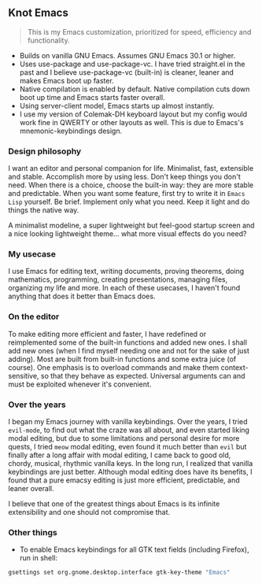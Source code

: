** Knot Emacs

#+BEGIN_QUOTE
This is my Emacs customization, prioritized for speed, efficiency and functionality.
#+END_QUOTE

+ Builds on vanilla GNU Emacs. Assumes GNU Emacs 30.1 or higher.
+ Uses use-package and use-package-vc. I have tried straight.el in the past and I believe use-package-vc (built-in) is cleaner, leaner and makes Emacs boot up faster.
+ Native compilation is enabled by default. Native compilation cuts down boot up time and Emacs starts faster overall.
+ Using server-client model, Emacs starts up almost instantly.
+ I use my version of Colemak-DH keyboard layout but my config would work fine in QWERTY or other layouts as well. This is due to Emacs's mnemonic-keybindings design.

*** Design philosophy

I want an editor and personal companion for life. Minimalist, fast, extensible and stable. Accomplish more by using less. Don't keep things you don't need. When there is a choice, choose the built-in way: they are more stable and predictable. When you want some feature, first try to write it in ~Emacs Lisp~ yourself. Be brief. Implement only what you need. Keep it light and do things the native way.

A minimalist modeline, a super lightweight but feel-good startup screen and a nice looking lightweight theme... what more visual effects do you need?

*** My usecase

I use Emacs for editing text, writing documents, proving theorems, doing mathematics, programming, creating presentations, managing files, organizing my life and more. In each of these usecases, I haven't found anything that does it better than Emacs does.

*** On the editor

To make editing more efficient and faster, I have redefined or reimplemented some of the built-in functions and added new ones. I shall add new ones (when I find myself needing one and not for the sake of just adding). Most are built from built-in functions and some extra juice (of course). One emphasis is to overload commands and make them context-sensitive, so that they behave as expected. Universal arguments can and must be exploited whenever it's convenient.

*** Over the years

I began my Emacs journey with vanilla keybindings. Over the years, I tried ~evil-mode~, to find out what the craze was all about, and even started liking modal editing, but due to some limitations and personal desire for more quests, I tried ~meow~ modal editing, even found it much better than ~evil~ but finally after a long affair with modal editing, I came back to good old, chordy, musical, rhythmic vanilla keys. In the long run, I realized that vanilla keybindings are just better. Although modal editing does have its benefits, I found that a pure emacsy editing is just more efficient, predictable, and leaner overall.

I believe that one of the greatest things about Emacs is its infinite extensibility and one should not compromise that.

*** Other things

- To enable Emacs keybindings for all GTK text fields (including Firefox), run in shell:

#+BEGIN_SRC bash
gsettings set org.gnome.desktop.interface gtk-key-theme "Emacs"
#+END_SRC
